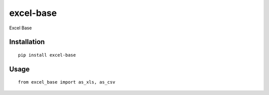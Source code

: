 ==========
excel-base
==========

Excel Base

Installation
============

::

    pip install excel-base


Usage
=====

::

    from excel_base import as_xls, as_csv

